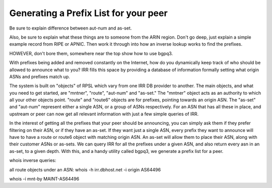 ======================================
Generating a Prefix List for your peer
======================================

Be sure to explain difference between aut-num and as-set.

Also, be sure to explain what these things are to someone from the ARIN region. Don't go deep, just explain a simple example record from RIPE or APNIC. Then work it through into how an inverse lookup works to find the prefixes.

HOWEVER, don't bore them, somewhere near the top show how to use bgpq3.


With prefixes being added and removed constantly on the Internet, how do you dynamically keep track of who should be allowed to announce what to you? IRR fills this space by providing a database of information formally setting what origin ASNs and prefixes match up.

The system is built on "objects" of RPSL which vary from one IRR DB provider to another. The main objects, and what you need to get started, are "mntner", "route", "aut-num" and "as-set." The "mntner" object acts as an authority to which all your other objects point. "route" and "route6" objects are for prefixes, pointing towards an origin ASN. The "as-set" and "aut-num" represent either a single ASN, or a group of ASNs respectively. For an ASN that has all these in place, and upstream or peer can now get all relevant information with just a few simple queries of IRR.

In the interest of getting all the prefixes that your peer should be announcing, you can simply ask them if they prefer filtering on their ASN, or if they have an as-set. If they want just a single ASN, every prefix they want to announce will have to have a route or route6 object with matching origin ASN. An as-set will allow them to place their ASN, along with their customer ASNs or as-sets. We can query IRR for all the prefixes under a given ASN, and also return every asn in an as-set, to a given depth. With this, and a handy utility called bgpq3, we generate a prefix list for a peer.

whois inverse queries:

all route objects under an ASN:
whois -h irr.dbhost.net -i origin AS64496 

whois -i mnt-by MAINT-AS64496


